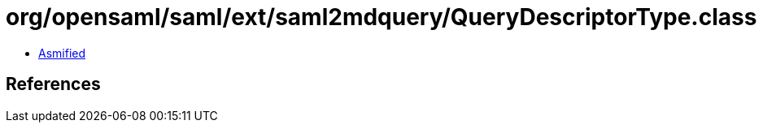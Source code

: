 = org/opensaml/saml/ext/saml2mdquery/QueryDescriptorType.class

 - link:QueryDescriptorType-asmified.java[Asmified]

== References

